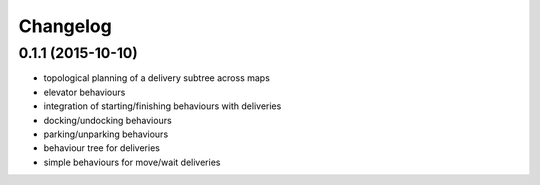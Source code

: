 Changelog
=========

0.1.1 (2015-10-10)
------------------
* topological planning of a delivery subtree across maps
* elevator behaviours
* integration of starting/finishing behaviours with deliveries
* docking/undocking behaviours
* parking/unparking behaviours
* behaviour tree for deliveries
* simple behaviours for move/wait deliveries